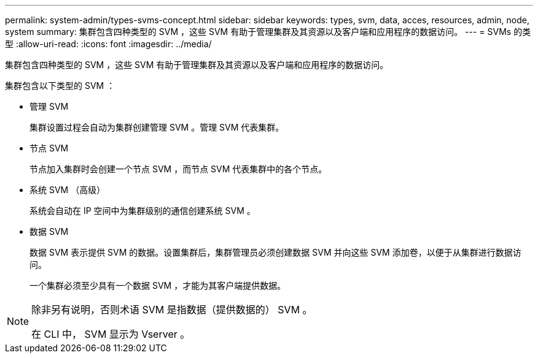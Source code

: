 ---
permalink: system-admin/types-svms-concept.html 
sidebar: sidebar 
keywords: types, svm, data, acces, resources, admin, node, system 
summary: 集群包含四种类型的 SVM ，这些 SVM 有助于管理集群及其资源以及客户端和应用程序的数据访问。 
---
= SVMs 的类型
:allow-uri-read: 
:icons: font
:imagesdir: ../media/


[role="lead"]
集群包含四种类型的 SVM ，这些 SVM 有助于管理集群及其资源以及客户端和应用程序的数据访问。

集群包含以下类型的 SVM ：

* 管理 SVM
+
集群设置过程会自动为集群创建管理 SVM 。管理 SVM 代表集群。

* 节点 SVM
+
节点加入集群时会创建一个节点 SVM ，而节点 SVM 代表集群中的各个节点。

* 系统 SVM （高级）
+
系统会自动在 IP 空间中为集群级别的通信创建系统 SVM 。

* 数据 SVM
+
数据 SVM 表示提供 SVM 的数据。设置集群后，集群管理员必须创建数据 SVM 并向这些 SVM 添加卷，以便于从集群进行数据访问。

+
一个集群必须至少具有一个数据 SVM ，才能为其客户端提供数据。



[NOTE]
====
除非另有说明，否则术语 SVM 是指数据（提供数据的） SVM 。

在 CLI 中， SVM 显示为 Vserver 。

====